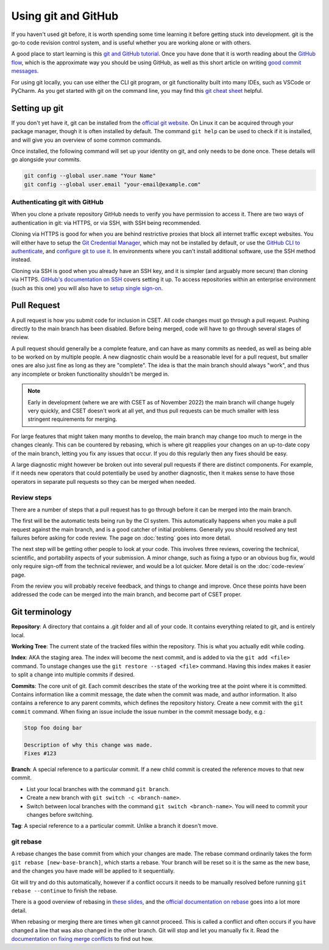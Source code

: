 Using git and GitHub
====================

If you haven't used git before, it is worth spending some time learning it
before getting stuck into development. git is the go-to code revision control
system, and is useful whether you are working alone or with others.

A good place to start learning is this `git and GitHub tutorial`_. Once you have
done that it is worth reading about the `GitHub flow`_, which is the approximate
way you should be using GitHub, as well as this short article on writing `good
commit messages`_.

For using git locally, you can use either the CLI git program, or git
functionality built into many IDEs, such as VSCode or PyCharm. As you get
started with git on the command line, you may find this `git cheat sheet`_
helpful.

.. _git and GitHub tutorial: https://aaronosher.io/github-workshop/
.. _GitHub flow: https://docs.github.com/en/get-started/quickstart/github-flow
.. _good commit messages: https://tbaggery.com/2008/04/19/a-note-about-git-commit-messages.html
.. _git cheat sheet: https://education.github.com/git-cheat-sheet-education.pdf

Setting up git
--------------

If you don't yet have it, git can be installed from the `official git website`_.
On Linux it can be acquired through your package manager, though it is often
installed by default. The command ``git help`` can be used to check if it is
installed, and will give you an overview of some common commands.

Once installed, the following command will set up your identity on git, and only
needs to be done once. These details will go alongside your commits.

.. code-block:: bash

    git config --global user.name "Your Name"
    git config --global user.email "your-email@example.com"


.. _official git website: https://git-scm.com/

Authenticating git with GitHub
~~~~~~~~~~~~~~~~~~~~~~~~~~~~~~

When you clone a private repository GitHub needs to verify you have permission
to access it. There are two ways of authentication in git: via HTTPS, or via
SSH, with SSH being recommended.

Cloning via HTTPS is good for when you are behind restrictive proxies that block
all internet traffic except websites. You will either have to setup the `Git
Credential Manager`_, which may not be installed by default, or use the `GitHub
CLI to authenticate`_, and `configure git to use it`_. In environments where you
can't install additional software, use the SSH method instead.

Cloning via SSH is good when you already have an SSH key, and it is simpler (and
arguably more secure) than cloning via HTTPS. `GitHub's documentation on SSH`_
covers setting it up. To access repositories within an enterprise environment
(such as this one) you will also have to `setup single sign-on`_.

.. _Git Credential Manager: https://github.com/GitCredentialManager/git-credential-manager/blob/main/README.md
.. _GitHub CLI to authenticate: https://cli.github.com/manual/gh_auth_login
.. _configure git to use it: https://cli.github.com/manual/gh_auth_setup-git
.. _GitHub's documentation on SSH: https://docs.github.com/en/authentication/connecting-to-github-with-ssh
.. _setup single sign-on: https://docs.github.com/en/enterprise-cloud@latest/authentication/authenticating-with-saml-single-sign-on/authorizing-an-ssh-key-for-use-with-saml-single-sign-on

.. _pull-request:

Pull Request
------------

A pull request is how you submit code for inclusion in CSET. All code changes
must go through a pull request. Pushing directly to the main branch has been
disabled. Before being merged, code will have to go through several stages of
review.

A pull request should generally be a complete feature, and can have as many
commits as needed, as well as being able to be worked on by multiple people. A
new diagnostic chain would be a reasonable level for a pull request, but smaller
ones are also just fine as long as they are "complete". The idea is that the
main branch should always "work", and thus any incomplete or broken
functionality shouldn't be merged in.

.. note::

    Early in development (where we are with CSET as of November 2022) the main
    branch will change hugely very quickly, and CSET doesn't work at all yet,
    and thus pull requests can be much smaller with less stringent requirements
    for merging.

For large features that might taken many months to develop, the main branch may
change too much to merge in the changes cleanly. This can be countered by
rebasing, which is where git reapplies your changes on an up-to-date copy of the
main branch, letting you fix any issues that occur. If you do this regularly
then any fixes should be easy.

A large diagnostic might however be broken out into several pull requests if
there are distinct components. For example, if it needs new operators that could
potentially be used by another diagnostic, then it makes sense to have those
operators in separate pull requests so they can be merged when needed.

Review steps
~~~~~~~~~~~~

There are a number of steps that a pull request has to go through before it can
be merged into the main branch.

The first will be the automatic tests being run by the CI system. This
automatically happens when you make a pull request against the main branch, and
is a good catcher of initial problems. Generally you should resolved any test
failures before asking for code review. The page on :doc:`testing` goes into
more detail.

The next step will be getting other people to look at your code. This involves
three reviews, covering the technical, scientific, and portability aspects of
your submission. A minor change, such as fixing a typo or an obvious bug fix,
would only require sign-off from the technical reviewer, and would be a lot
quicker. More detail is on the :doc:`code-review` page.

From the review you will probably receive feedback, and things to change and
improve. Once these points have been addressed the code can be merged into the
main branch, and become part of CSET proper.

Git terminology
---------------

**Repository**: A directory that contains a .git folder and all of your code. It
contains everything related to git, and is entirely local.

**Working Tree**: The current state of the tracked files within the repository.
This is what you actually edit while coding.

**Index**: AKA the staging area. The index will become the next commit, and is
added to via the ``git add <file>`` command. To unstage changes use the
``git restore --staged <file>`` command. Having this index makes it easier
to split a change into multiple commits if desired.

**Commits**: The core unit of git. Each commit describes the state of the
working tree at the point where it is committed. Contains information like a
commit message, the date when the commit was made, and author information. It
also contains a reference to any parent commits, which defines the repository
history. Create a new commit with the ``git commit`` command. When fixing
an issue include the issue number in the commit message body, e.g.:

.. code-block:: text

    Stop foo doing bar

    Description of why this change was made.
    Fixes #123

**Branch**: A special reference to a particular commit. If a new child commit is
created the reference moves to that new commit.

* List your local branches with the command ``git branch``.
* Create a new branch with ``git switch -c <branch-name>``.
* Switch between local branches with the command ``git switch <branch-name>``. You
  will need to commit your changes before switching.


**Tag**: A special reference to a a particular commit. Unlike a branch it doesn't
move.

git rebase
~~~~~~~~~~

A rebase changes the base commit from which your changes are made. The rebase
command ordinarily takes the form ``git rebase [new-base-branch]``, which
starts a rebase. Your branch will be reset so it is the same as the new base,
and the changes you have made will be applied to it sequentially.

Git will try and do this automatically, however if a conflict occurs it needs to
be manually resolved before running ``git rebase --continue`` to finish the
rebase.

There is a good overview of rebasing in `these slides`_, and the `official
documentation on rebase`_ goes into a lot more detail.

When rebasing or merging there are times when git cannot proceed. This is called
a conflict and often occurs if you have changed a line that was also changed in
the other branch. Git will stop and let you manually fix it. Read the
`documentation on fixing merge conflicts`_ to find out how.

.. _these slides: https://aaronosher.io/github-workshop/#rebase
.. _official documentation on rebase: https://git-scm.com/book/en/v2/Git-Branching-Rebasing
.. _documentation on fixing merge conflicts: https://git-scm.com/book/en/v2/Git-Branching-Basic-Branching-and-Merging#_basic_merge_conflicts
